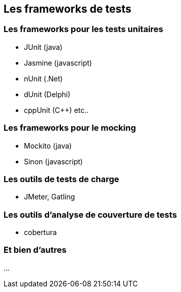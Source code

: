[data-background="{title_bg}"]
== Les frameworks de tests

=== Les frameworks pour les tests unitaires

* JUnit (java)
* Jasmine (javascript)
* nUnit (.Net)
* dUnit (Delphi)
* cppUnit (C++) etc..

=== Les frameworks pour le mocking

* Mockito (java)
* Sinon (javascript)

=== Les outils de tests de charge

* JMeter, Gatling

=== Les outils d'analyse de couverture de tests

* cobertura

=== Et bien d'autres

...
